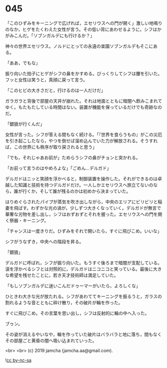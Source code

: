 #+OPTIONS: toc:nil
#+OPTIONS: -:nil
#+OPTIONS: ^:{}
 
* 045

  「このひずみをキーニングで広げれば，エセリウスへの門が開く」激しい地鳴りのなか，ヒゲをたくわえた女性が言う。その低い背にあわせるように，シフはかがみこんだ。「ソブンガルデにも行けるか？」

  神々の世界エセリウス。ノルドにとっての永遠の楽園ソブンガルデもそこにある。

  「ああ，でもな」

  振り向いた拍子にヒゲがシフの鼻をかすめる。びっくりしてシフは腰を引いた。フッと女性は笑うと，真顔に戻って言う。

  「このヒビの大きさだと，行けるのは一人だけだ」

  ガラガラと背後で部屋の天井が崩れた。それは地面とともに暗闇へ飲みこまれてゆく。もたもたしている時間はない。装置が機能を保っているだけでも奇跡なのだ。

  「銀狼が行くんだ」

  女性が言った。シフが答える間もなく続ける。「『世界を食らうもの』がこの災厄を引き起こしたなら，やつを倒せば溜め込んでいた力が解放される。そうすれば，この世界にも秩序が取り戻されると思う」

  「でも，それじゃあお前が」ためらうシフの鼻がチョンと突かれる。

  「お前って言うのはやめろよな」「ごめん…デルガド」

  デルガドはニッと笑顔を浮かべると，制御装置を操作した。それができるのは卓越した知識と技術を持つデルガドだけ。一人しかエセリウスへ旅立てないのなら，誰が行くか，そして誰が残るのかは初めから決まっていた。

  はりめぐらされたパイプが蒸気を吹き出しながら，中央のエリアにビリビリと稲妻を飛ばす。わずかな光の渦が，少しずつ大きくなっていく。デルガドが無言で華奢な刃物を差し出し，シフはおずおずとそれを握った。エセリウスへの門を開く祭器・キーニング。

  「チャンスは一度きりだ。ひずみをそれで開いたら，すぐに飛びこめ。いいな」

  シフがうなずき，中央への階段を昇る。

  「銀狼」

  デルガドに呼ばれ，シフが振り向いた。もうすぐ後ろまで暗闇が支配している。涙を浮かべるシフとは対照的に，デルガドはニコニコと笑っている。最後に大きな希望を残せたことに，若き天才技術師は満足していた。

  「もしソブンガルデに迷いこんだドゥーマーがいたら，よろしくな」

  ひときわ大きな光が放たれる。シフがあわててキーニングを振るうと，ガラスの割れるような音とともに砕け散り，その破片が輪を作った。

  すぐに飛びこめ。その言葉を思い出し，シフは反射的に輪の中へ入った。

  ブゥン。

  その姿が消えるやいなや，輪を作っていた破片はバラバラと地に落ち，間もなくその部屋ごと黄昏の闇へ吸い込まれていった。

  <br>
  <br>
  (c) 2019 jamcha (jamcha.aa@gmail.com).

  ![[https://i.creativecommons.org/l/by-nc-sa/4.0/88x31.png][cc by-nc-sa]]
